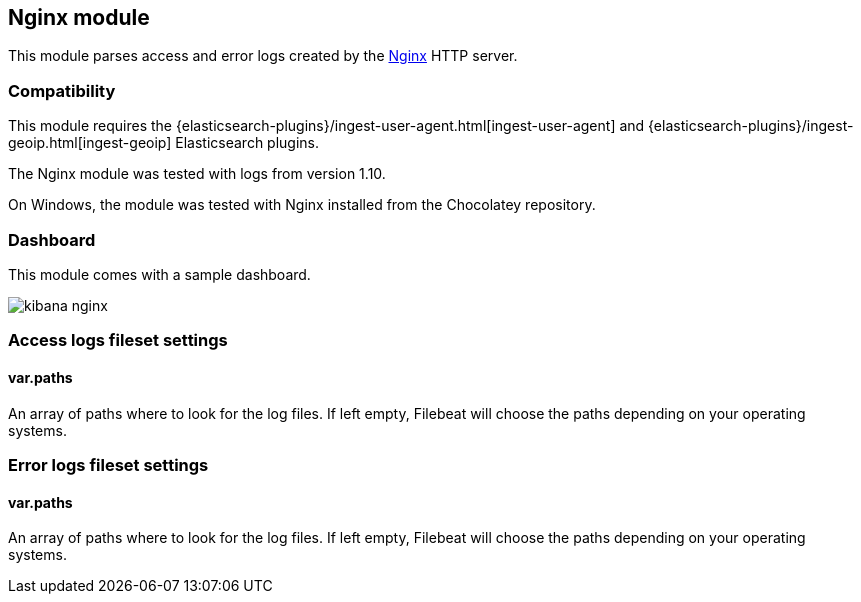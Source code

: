 == Nginx module

This module parses access and error logs created by the http://nginx.org/[Nginx]
HTTP server.

[float]
=== Compatibility

This module requires the
{elasticsearch-plugins}/ingest-user-agent.html[ingest-user-agent] and
{elasticsearch-plugins}/ingest-geoip.html[ingest-geoip] Elasticsearch plugins.

The Nginx module was tested with logs from version 1.10.

On Windows, the module was tested with Nginx installed from the Chocolatey
repository.

[float]
=== Dashboard

This module comes with a sample dashboard.

image::./images/kibana-nginx.png[]

[float]
=== Access logs fileset settings

[float]
==== var.paths

An array of paths where to look for the log files. If left empty, Filebeat
will choose the paths depending on your operating systems.

[float]
=== Error logs fileset settings

[float]
==== var.paths

An array of paths where to look for the log files. If left empty, Filebeat
will choose the paths depending on your operating systems.

